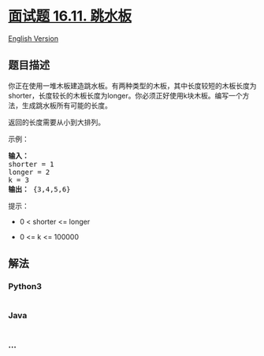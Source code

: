 * [[https://leetcode-cn.com/problems/diving-board-lcci][面试题 16.11.
跳水板]]
  :PROPERTIES:
  :CUSTOM_ID: 面试题-16.11.-跳水板
  :END:
[[./lcci/16.11.Diving Board/README_EN.org][English Version]]

** 题目描述
   :PROPERTIES:
   :CUSTOM_ID: 题目描述
   :END:

#+begin_html
  <!-- 这里写题目描述 -->
#+end_html

#+begin_html
  <p>
#+end_html

你正在使用一堆木板建造跳水板。有两种类型的木板，其中长度较短的木板长度为shorter，长度较长的木板长度为longer。你必须正好使用k块木板。编写一个方法，生成跳水板所有可能的长度。

#+begin_html
  </p>
#+end_html

#+begin_html
  <p>
#+end_html

返回的长度需要从小到大排列。

#+begin_html
  </p>
#+end_html

#+begin_html
  <p>
#+end_html

示例：

#+begin_html
  </p>
#+end_html

#+begin_html
  <pre><strong>输入：</strong>
  shorter = 1
  longer = 2
  k = 3
  <strong>输出：</strong> {3,4,5,6}
  </pre>
#+end_html

#+begin_html
  <p>
#+end_html

提示：

#+begin_html
  </p>
#+end_html

#+begin_html
  <ul>
#+end_html

#+begin_html
  <li>
#+end_html

0 < shorter <= longer

#+begin_html
  </li>
#+end_html

#+begin_html
  <li>
#+end_html

0 <= k <= 100000

#+begin_html
  </li>
#+end_html

#+begin_html
  </ul>
#+end_html

** 解法
   :PROPERTIES:
   :CUSTOM_ID: 解法
   :END:

#+begin_html
  <!-- 这里可写通用的实现逻辑 -->
#+end_html

#+begin_html
  <!-- tabs:start -->
#+end_html

*** *Python3*
    :PROPERTIES:
    :CUSTOM_ID: python3
    :END:

#+begin_html
  <!-- 这里可写当前语言的特殊实现逻辑 -->
#+end_html

#+begin_src python
#+end_src

*** *Java*
    :PROPERTIES:
    :CUSTOM_ID: java
    :END:

#+begin_html
  <!-- 这里可写当前语言的特殊实现逻辑 -->
#+end_html

#+begin_src java
#+end_src

*** *...*
    :PROPERTIES:
    :CUSTOM_ID: section
    :END:
#+begin_example
#+end_example

#+begin_html
  <!-- tabs:end -->
#+end_html
